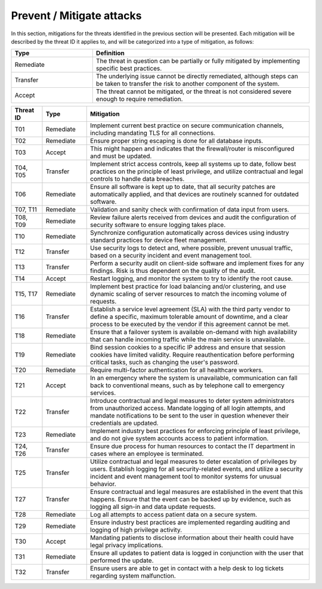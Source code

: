 Prevent / Mitigate attacks
==========================

In this section, mitigations for the threats identified in the previous section
will be presented. Each mitigation will be described by the threat ID it applies
to, and will be categorized into a type of mitigation, as follows:

.. csv-table::
  :header: **Type**, **Definition**
  :widths: 15, 40

  "Remediate", "The threat in question can be partially or fully mitigated by implementing specific best practices."
  "Transfer", "The underlying issue cannot be directly remediated, although steps can be taken to transfer the risk to another component of the system."
  "Accept", "The threat cannot be mitigated, or the threat is not considered severe enough to require remediation."

.. csv-table::
  :header: **Threat ID**, **Type**, **Mitigation**
  :widths: 7, 10, 50

  "T01", "Remediate", "Implement current best practice on secure communication channels, including mandating TLS for all connections."
  "T02", "Remediate", "Ensure proper string escaping is done for all database inputs."
  "T03", "Accept", "This might happen and indicates that the firewall/router is misconfigured and must be updated."
  "T04, T05", "Transfer", "Implement strict access controls, keep all systems up to date, follow best practices on the principle of least privilege, and utilize contractual and legal controls to handle data breaches."
  "T06", "Remediate", "Ensure all software is kept up to date, that all security patches are automatically applied, and that devices are routinely scanned for outdated software."
  "T07, T11", "Remediate", "Validation and sanity check with confirmation of data input from users."
  "T08, T09", "Remediate", "Review failure alerts received from devices and audit the configuration of security software to ensure logging takes place."
  "T10", "Remediate", "Synchronize configuration automatically across devices using industry standard practices for device fleet management."
  "T12", "Transfer", "Use security logs to detect and, where possible, prevent unusual traffic, based on a security incident and event management tool."
  "T13", "Transfer", "Perform a security audit on client-side software and implement fixes for any findings. Risk is thus dependent on the quality of the audit."
  "T14", "Accept", "Restart logging, and monitor the system to try to identify the root cause."
  "T15, T17", "Remediate", "Implement best practice for load balancing and/or clustering, and use dynamic scaling of server resources to match the incoming volume of requests."
  "T16", "Transfer", "Establish a service level agreement (SLA) with the third party vendor to define a specific, maximum tolerable amount of downtime, and a clear process to be executed by the vendor if this agreement cannot be met."
  "T18", "Remediate", "Ensure that a failover system is available on-demand with high availability that can handle incoming traffic while the main service is unavailable."
  "T19", "Remediate", "Bind session cookies to a specific IP address and ensure that session cookies have limited validity. Require reauthentication before performing critical tasks, such as changing the user's password."
  "T20", "Remediate", "Require multi-factor authentication for all healthcare workers."
  "T21", "Accept", "In an emergency where the system is unavailable, communication can fall back to conventional means, such as by telephone call to emergency services."
  "T22", "Transfer", "Introduce contractual and legal measures to deter system administrators from unauthorized access. Mandate logging of all login attempts, and mandate notifications to be sent to the user in question whenever their credentials are updated."
  "T23", "Remediate", "Implement industry best practices for enforcing principle of least privilege, and do not give system accounts access to patient information."
  "T24, T26", "Transfer", "Ensure due process for human resources to contact the IT department in cases where an employee is terminated."
  "T25", "Transfer", "Utilize contractual and legal measures to deter escalation of privileges by users. Establish logging for all security-related events, and utilize a security incident and event management tool to monitor systems for unusual behavior."
  "T27", "Transfer", "Ensure contractual and legal measures are established in the event that this happens. Ensure that the event can be backed up by evidence, such as logging all sign-in and data update requests."
  "T28", "Remediate", "Log all attempts to access patient data on a secure system."
  "T29", "Remediate", "Ensure industry best practices are implemented regarding auditing and logging of high privilege activity."
  "T30", "Accept", "Mandating patients to disclose information about their health could have legal privacy implications."
  "T31", "Remediate", "Ensure all updates to patient data is logged in conjunction with the user that performed the update."
  "T32", "Transfer", "Ensure users are able to get in contact with a help desk to log tickets regarding system malfunction."
